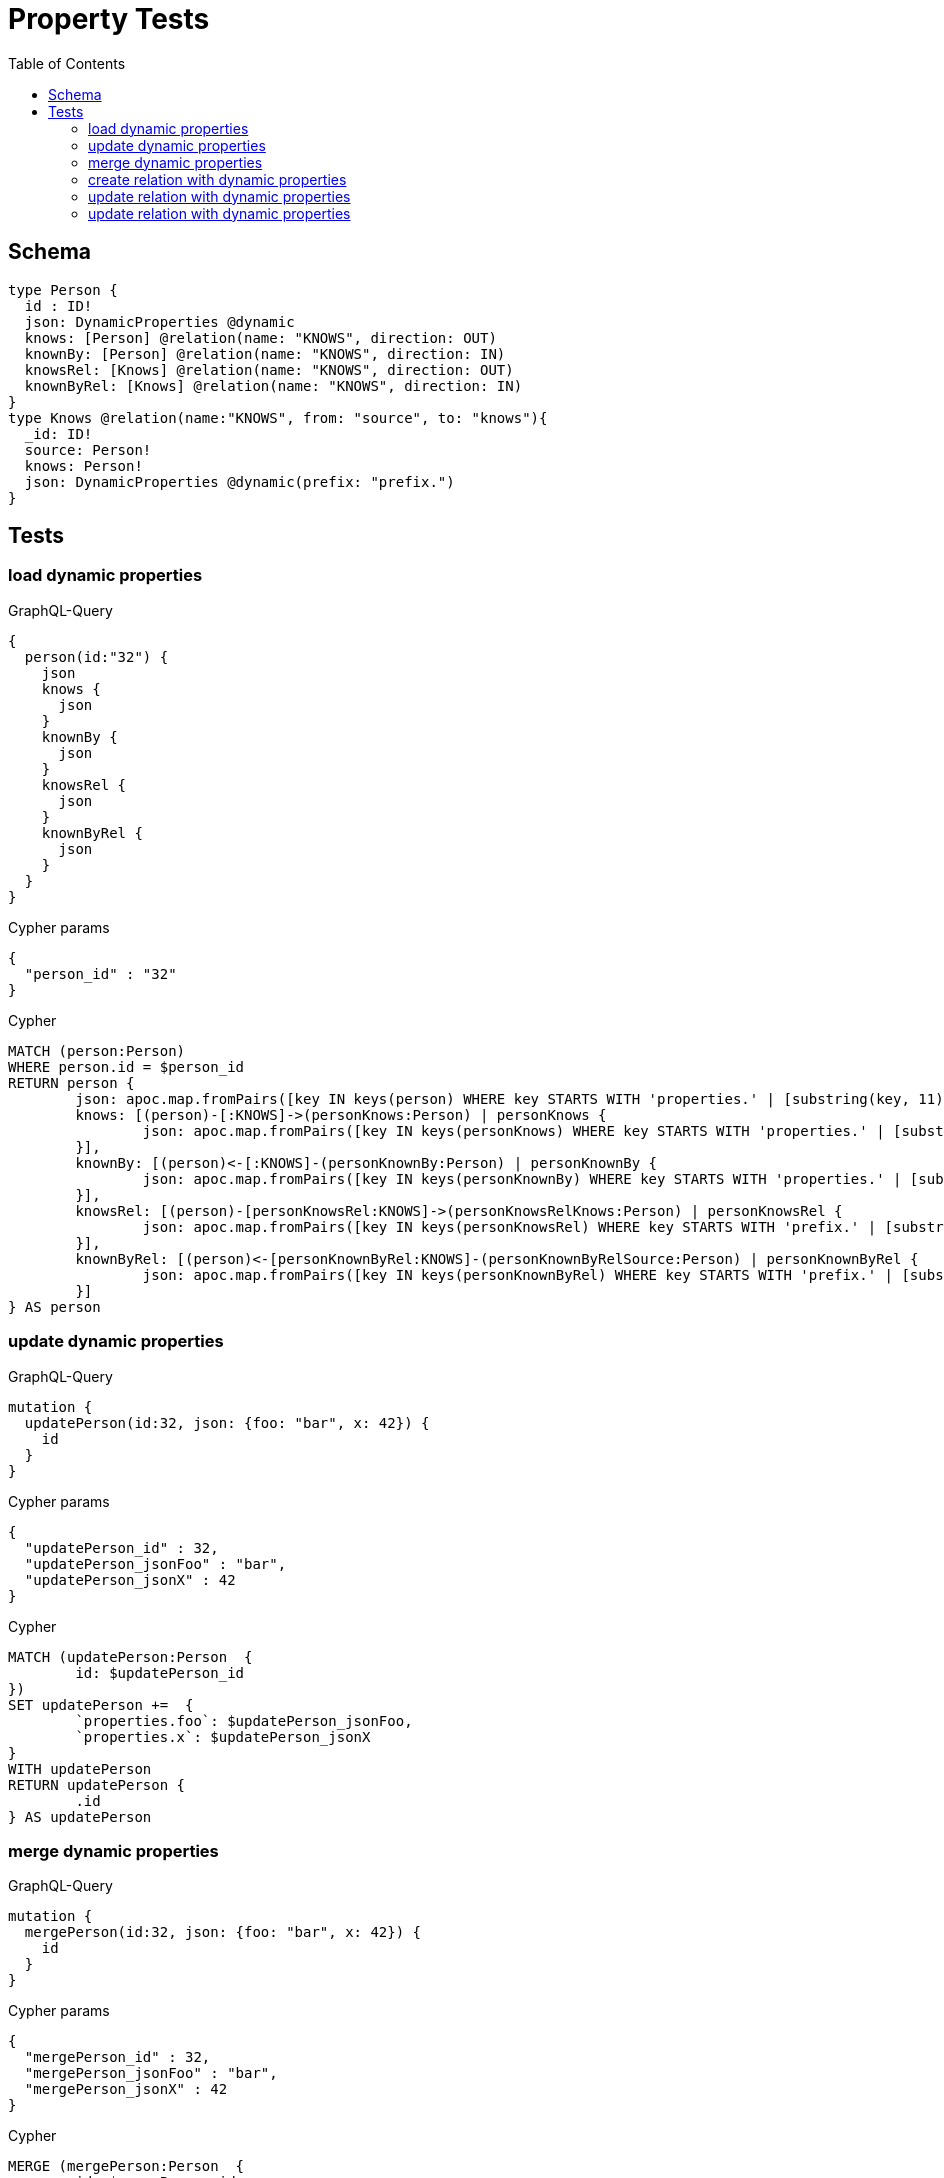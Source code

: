 :toc:

= Property Tests

== Schema

[source,graphql,schema=true]
----
type Person {
  id : ID!
  json: DynamicProperties @dynamic
  knows: [Person] @relation(name: "KNOWS", direction: OUT)
  knownBy: [Person] @relation(name: "KNOWS", direction: IN)
  knowsRel: [Knows] @relation(name: "KNOWS", direction: OUT)
  knownByRel: [Knows] @relation(name: "KNOWS", direction: IN)
}
type Knows @relation(name:"KNOWS", from: "source", to: "knows"){
  _id: ID!
  source: Person!
  knows: Person!
  json: DynamicProperties @dynamic(prefix: "prefix.")
}
----

== Tests

=== load dynamic properties

.GraphQL-Query
[source,graphql]
----
{
  person(id:"32") {
    json
    knows {
      json
    }
    knownBy {
      json
    }
    knowsRel {
      json
    }
    knownByRel {
      json
    }
  }
}
----

.Cypher params
[source,json]
----
{
  "person_id" : "32"
}
----

.Cypher
[source,cypher]
----
MATCH (person:Person)
WHERE person.id = $person_id
RETURN person {
	json: apoc.map.fromPairs([key IN keys(person) WHERE key STARTS WITH 'properties.' | [substring(key, 11), person[key]]]),
	knows: [(person)-[:KNOWS]->(personKnows:Person) | personKnows {
		json: apoc.map.fromPairs([key IN keys(personKnows) WHERE key STARTS WITH 'properties.' | [substring(key, 11), personKnows[key]]])
	}],
	knownBy: [(person)<-[:KNOWS]-(personKnownBy:Person) | personKnownBy {
		json: apoc.map.fromPairs([key IN keys(personKnownBy) WHERE key STARTS WITH 'properties.' | [substring(key, 11), personKnownBy[key]]])
	}],
	knowsRel: [(person)-[personKnowsRel:KNOWS]->(personKnowsRelKnows:Person) | personKnowsRel {
		json: apoc.map.fromPairs([key IN keys(personKnowsRel) WHERE key STARTS WITH 'prefix.' | [substring(key, 7), personKnowsRel[key]]])
	}],
	knownByRel: [(person)<-[personKnownByRel:KNOWS]-(personKnownByRelSource:Person) | personKnownByRel {
		json: apoc.map.fromPairs([key IN keys(personKnownByRel) WHERE key STARTS WITH 'prefix.' | [substring(key, 7), personKnownByRel[key]]])
	}]
} AS person
----

=== update dynamic properties

.GraphQL-Query
[source,graphql]
----
mutation {
  updatePerson(id:32, json: {foo: "bar", x: 42}) {
    id
  }
}
----

.Cypher params
[source,json]
----
{
  "updatePerson_id" : 32,
  "updatePerson_jsonFoo" : "bar",
  "updatePerson_jsonX" : 42
}
----

.Cypher
[source,cypher]
----
MATCH (updatePerson:Person  {
	id: $updatePerson_id
})
SET updatePerson +=  {
	`properties.foo`: $updatePerson_jsonFoo,
	`properties.x`: $updatePerson_jsonX
}
WITH updatePerson
RETURN updatePerson {
	.id
} AS updatePerson
----

=== merge dynamic properties

.GraphQL-Query
[source,graphql]
----
mutation {
  mergePerson(id:32, json: {foo: "bar", x: 42}) {
    id
  }
}
----

.Cypher params
[source,json]
----
{
  "mergePerson_id" : 32,
  "mergePerson_jsonFoo" : "bar",
  "mergePerson_jsonX" : 42
}
----

.Cypher
[source,cypher]
----
MERGE (mergePerson:Person  {
	id: $mergePerson_id
})
SET mergePerson +=  {
	`properties.foo`: $mergePerson_jsonFoo,
	`properties.x`: $mergePerson_jsonX
}
WITH mergePerson
RETURN mergePerson {
	.id
} AS mergePerson
----

=== create relation with dynamic properties

.GraphQL-Query
[source,graphql]
----
mutation {
  createKnows(source_id:2, knows_id: 3, json: {foo: "bar"}) {
    _id,
    json
  }
}
----

.Cypher params
[source,json]
----
{
  "createKnows_jsonFoo" : "bar",
  "knows_knows_id" : 3,
  "source_source_id" : 2
}
----

.Cypher
[source,cypher]
----
MATCH (source:Person  {
	id: $source_source_id
})
MATCH (knows:Person  {
	id: $knows_knows_id
})
CREATE (source)-[createKnows:KNOWS  {
	`prefix.foo`: $createKnows_jsonFoo
}]->(knows)
WITH createKnows
RETURN createKnows {
	_id: id(createKnows),
	json: apoc.map.fromPairs([key IN keys(createKnows) WHERE key STARTS WITH 'prefix.' | [substring(key, 7), createKnows[key]]])
} AS createKnows
----

=== update relation with dynamic properties

.GraphQL-Query
[source,graphql]
----
mutation {
  updateKnows(_id:2, json: {foo: "bar"}) {
    json
  }
}
----

.Cypher params
[source,json]
----
{
  "updateKnows__id" : 2,
  "updateKnows_jsonFoo" : "bar"
}
----

.Cypher
[source,cypher]
----
MATCH ()-[updateKnows:KNOWS]->()
WHERE id(updateKnows) = toInteger($updateKnows__id)
SET updateKnows +=  {
	`prefix.foo`: $updateKnows_jsonFoo
}
WITH updateKnows
RETURN updateKnows {
	json: apoc.map.fromPairs([key IN keys(updateKnows) WHERE key STARTS WITH 'prefix.' | [substring(key, 7), updateKnows[key]]])
} AS updateKnows
----

=== update relation with dynamic properties

.GraphQL-Query
[source,graphql]
----
mutation {
  mergeKnows(_id:2, json: {foo: "bar"}) {
    json
  }
}
----

.Cypher params
[source,json]
----
{
  "mergeKnows__id" : 2,
  "mergeKnows_jsonFoo" : "bar"
}
----

.Cypher
[source,cypher]
----
MATCH ()-[mergeKnows:KNOWS]->()
WHERE id(mergeKnows) = toInteger($mergeKnows__id)
SET mergeKnows +=  {
	`prefix.foo`: $mergeKnows_jsonFoo
}
WITH mergeKnows
RETURN mergeKnows {
	json: apoc.map.fromPairs([key IN keys(mergeKnows) WHERE key STARTS WITH 'prefix.' | [substring(key, 7), mergeKnows[key]]])
} AS mergeKnows
----
